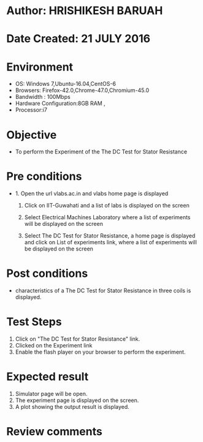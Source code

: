 * Author: HRISHIKESH BARUAH
* Date Created: 21 JULY 2016
* Environment
  - OS: Windows 7,Ubuntu-16.04,CentOS-6
  - Browsers: Firefox-42.0,Chrome-47.0,Chromium-45.0
  - Bandwidth : 100Mbps
  - Hardware Configuration:8GB RAM ,
  - Processor:i7

* Objective
  - To perform the Experiment of the The DC Test for Stator Resistance

* Pre conditions
  - 1. Open the url vlabs.ac.in and vlabs home page is displayed

    2. Click on IIT-Guwahati and a list of labs is displayed on the screen

	3. Select Electrical Machines Laboratory where a list of experiments will be displayed on the screen

	4. Select The DC Test for Stator Resistance, a home page is displayed and click on List of experiments link,  where a list of experiments will be displayed on the screen

* Post conditions
   - characteristics of a The DC Test for Stator Resistance in three coils is displayed.
* Test Steps
  1. Click on  "The DC Test for Stator Resistance" link.
  2. Clicked on the Experiment link
  3. Enable the flash player on your browser to perform the experiment.

* Expected result
  1. Simulator page will be open.
  2. The experiment page is displayed on the screen.
  3. A plot showing the output result is displayed.

* Review comments
